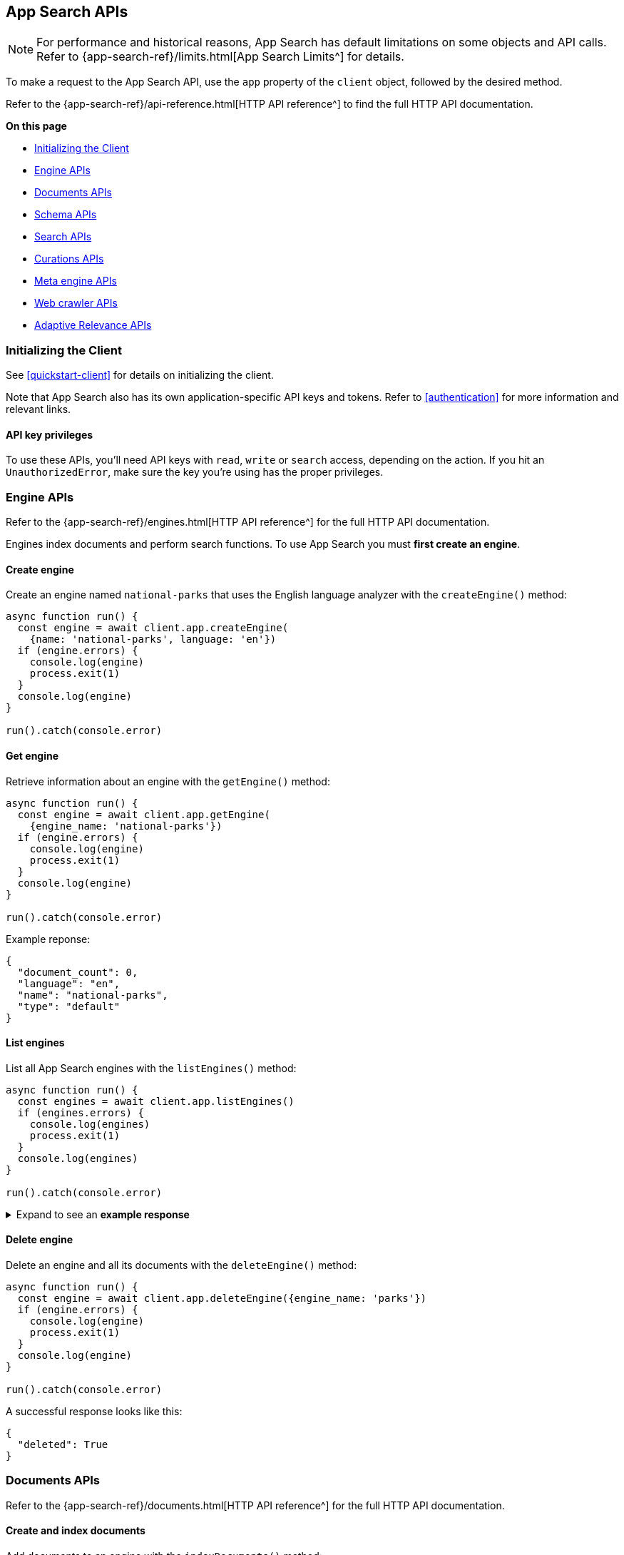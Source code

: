 [#app-search-api]
== App Search APIs

[NOTE]
====
For performance and historical reasons, App Search has default limitations on some objects and API calls.
Refer to {app-search-ref}/limits.html[App Search Limits^] for details.
====

To make a request to the App Search API, use the `app` property of the `client` object, followed by the desired method.

Refer to the {app-search-ref}/api-reference.html[HTTP API reference^] to find the full HTTP API documentation.

**On this page**

* <<app-search-api-initializing>>
* <<app-search-api-engine-apis>>
* <<app-search-api-documents-apis>>
* <<app-search-api-schema-apis>>
* <<app-search-api-search-apis>>
* <<app-search-api-curation-apis>>
* <<app-search-api-meta-engine-apis>>
* <<app-search-api-crawler-apis>>
* <<app-search-api-adaptive-relevance-apis>>

[discrete#app-search-api-initializing]
=== Initializing the Client

See <<quickstart-client>> for details on initializing the client.

Note that App Search also has its own application-specific API keys and tokens.
Refer to <<authentication>> for more information and relevant links.

[discrete#app-search-api-initializing-api-key]
==== API key privileges

To use these APIs, you'll need API keys with `read`, `write` or `search` access, depending on the action. 
If you hit an `UnauthorizedError`, make sure the key you're using has the proper privileges.

[discrete#app-search-api-engine-apis]
=== Engine APIs

Refer to the {app-search-ref}/engines.html[HTTP API reference^] for the full HTTP API documentation.

Engines index documents and perform search functions.
To use App Search you must *first create an engine*.

[discrete#app-search-api-engine-apis-create]
==== Create engine

Create an engine named `national-parks` that uses the English
language analyzer with the `createEngine()` method:

[source,javascript]
----
async function run() {
  const engine = await client.app.createEngine(
    {name: 'national-parks', language: 'en'})
  if (engine.errors) {
    console.log(engine)
    process.exit(1)
  }
  console.log(engine)
}

run().catch(console.error)
----

[discrete#app-search-api-engine-apis-get]
==== Get engine

Retrieve information about an engine with the `getEngine()` method:

[source,javascript]
----
async function run() {
  const engine = await client.app.getEngine(
    {engine_name: 'national-parks'})
  if (engine.errors) {
    console.log(engine)
    process.exit(1)
  }
  console.log(engine)
}

run().catch(console.error)
----

Example reponse:

[source,json]
----
{
  "document_count": 0,
  "language": "en",
  "name": "national-parks",
  "type": "default"
}
----

[discrete#app-search-api-engine-apis-list]
==== List engines

List all App Search engines with the `listEngines()` method:

[source,javascript]
----
async function run() {
  const engines = await client.app.listEngines()
  if (engines.errors) {
    console.log(engines)
    process.exit(1)
  }
  console.log(engines)
}

run().catch(console.error)
----

.Expand to see an *example response*
[%collapsible]
====
[source,json]
----
{
  meta: { page: { current: 1, total_pages: 1, total_results: 3, size: 25 } },
  results: [
    {
      name: 'my-latest-engine',
      type: 'default',
      language: null,
      index_create_settings_override: {},
      document_count: 121
    },
    {
      name: 'new-engine',
      type: 'default',
      language: null,
      index_create_settings_override: {},
      document_count: 10
    },
    {
      name: 'national-parks',
      type: 'elasticsearch',
      language: null,
      index_create_settings_override: {},
      document_count: 18
    }
  ]
}
----
====

[discrete#app-search-api-engine-apis-delete]
==== Delete engine

Delete an engine and all its documents with the `deleteEngine()` method:

[source,javascript]
----
async function run() {
  const engine = await client.app.deleteEngine({engine_name: 'parks'})
  if (engine.errors) {
    console.log(engine)
    process.exit(1)
  }
  console.log(engine)
}

run().catch(console.error)
----

A successful response looks like this:

[source,json]
----
{
  "deleted": True
}
----

[discrete#app-search-api-documents-apis]
=== Documents APIs

Refer to the {app-search-ref}/documents.html[HTTP API reference^] for the full HTTP API documentation.

[discrete#app-search-api-documents-apis-create-index]
==== Create and index documents

Add documents to an engine with the `indexDocuments()` method:

[source,javascript]
----
const documents = [{
        "id": "park_rocky-mountain",
        "title": "Rocky Mountain",
        "nps_link": "https://www.nps.gov/romo/index.htm",
        "states": [
            "Colorado"
        ],
        "visitors": 4517585,
        "location": "40.4,-105.58",
        "acres": 265795.2,
        "date_established": "1915-01-26T06:00:00Z"
    }, {
        "id": "park_saguaro",
        "title": "Saguaro",
        "nps_link": "https://www.nps.gov/sagu/index.htm",
        "states": [
            "Arizona"
        ],
        "visitors": 820426,
        "location": "32.25,-110.5",
        "acres": 91715.72,
        "date_established": "1994-10-14T05:00:00Z"
    }]

async function run() {
  const response = await client.app.indexDocuments(
    {engine_name:'national-parks', documents})
  if (response.errors) {
    console.log(response)
    process.exit(1)
  }
  console.log(response)
}

run().catch(console.error)
----

A successful response looks like this:

[source,json]
----
[
  {
    "errors": [],
    "id": "park_rocky-mountain"
  },
  {
    "errors": [],
    "id": "park_saguaro"
  }
]
----

[discrete#app-search-api-documents-apis-list]
==== List documents

List all documents in an engine with the `listDocuments()` method:

[source,javascript]
----
async function run() {const documentsList = await client.app.listDocuments(
  {engine_name: 'national-parks'})
  if (documentsList.errors) {
    console.log(documentsList)
    process.exit(1)
  }
  console.log(documentsList)
}

run().catch(console.error)
----

.Expand to see an *example response*
[%collapsible]
====
[source,json]
----
{
  "meta": {
    "page": {
      "current": 1,
      "size": 100,
      "total_pages": 1,
      "total_results": 2
    }
  },
  "results": [
    {
      "acres": "91715.72",
      "date_established": "1994-10-14T05:00:00Z",
      "id": "park_saguaro",
      "location": "32.25,-110.5",
      "nps_link": "https://www.nps.gov/sagu/index.htm",
      "states": [
        "Arizona"
      ],
      "title": "Saguaro",
      "visitors": "820426",
      "world_heritage_site": "false"
    },
    {
      "acres": "265795.2",
      "date_established": "1915-01-26T06:00:00Z",
      "id": "park_rocky-mountain",
      "location": "40.4,-105.58",
      "nps_link": "https://www.nps.gov/romo/index.htm",
      "states": [
        "Colorado"
      ],
      "title": "Rocky Mountain",
      "visitors": "4517585",
      "world_heritage_site": "false"
    }
  ]
}
----
====

[discrete#app-search-api-documents-apis-get-by-id]
==== Get documents by ID

Retrieve a set of documents by their `id` with the `getDocuments()` method:

[source,javascript]
----
async function run() {
  const documents = await client.app.getDocuments(
    {engine_name: 'national-parks', 
    documentIds: ['park_rocky-mountain', 'park_saguaro']})
  if (documents.errors) {
    console.log(documents)
    process.exit(1)
  }
  console.log(documents)
}

run().catch(console.error)
----

.Expand to see an *example response*
[%collapsible]
====
[source,json]
----
[
  {
    id: 'park_rocky-mountain',
    title: 'Rocky Mountain',
    nps_link: 'https://www.nps.gov/romo/index.htm',
    states: [ 'Colorado' ],
    visitors: '4517585',
    location: '40.4,-105.58',
    acres: '265795.2',
    date_established: '1915-01-26T06:00:00Z'
  },
  {
    id: 'park_saguaro',
    title: 'Saguaro',
    nps_link: 'https://www.nps.gov/sagu/index.htm',
    states: [ 'Arizona' ],
    visitors: '820426',
    location: '32.25,-110.5',
    acres: '91715.72',
    date_established: '1994-10-14T05:00:00Z'
  }
]
----
====

[discrete#app-search-api-documents-apis-update]
==== Update existing documents

Update documents with the `putDocuments()` method:

[source,javascript]
----
async function run() {
  const response = await client.app.putDocuments(
    {engine_name: 'national-parks',  
    documents:[{"id": "park_rocky-style", "visitors": 10000000}]})
  if (response.errors) {
    console.log(response)
    process.exit(1)
  }
  console.log(response)
}

run().catch(console.error)
----

A successful response looks like this:

[source,json]
----
[
  {
    "errors": [],
    "id": "park_rocky-mountain"
  }
]
----

[discrete#app-search-api-documents-apis-delete]
==== Delete documents

Delete documents from an engine with the `deleteDocuments()` method:

[source,javascript]
----
async function run() {
  const response = await client.app.deleteDocuments(
    {engine_name: 'national-parks', 
    documentIds: ['park_rocky-mountain']})
  if (response.errors) {
    console.log(response)
    process.exit(1)
  }
  console.log(response)
}

run().catch(console.error)
----

A successful response looks like this:

[source,json]
----
[ { id: 'park_rocky-mountain', deleted: true } ]
----

[discrete#app-search-api-schema-apis]
=== Schema APIs

Use Schema APIs to inspect how data is being indexed by an engine.

Refer to the {app-search-ref}/schema.html[HTTP API reference^] for the full HTTP API documentation.

[discrete#app-search-api-schema-apis-get]
==== Get schema

To look at the existing schema inferred from your data, use the `getSchema()` method:

[source,javascript]
----
async function run() {
  const schema = await client.app.getSchema({engine_name: 'national-parks'})
  if (schema.errors) {
    console.log(schema)
    process.exit(1)
  }
  console.log(schema)
}

run().catch(console.error)
----

.Expand to see an *example response*
[%collapsible]
====
[source,json]
----
{
  "acres": "text",
  "date_established": "text",
  "location": "text",
  "nps_link": "text",
  "states": "text",
  "title": "text",
  "visitors": "text",
  "world_heritage_site": "text"
}
----
====

[discrete#app-search-api-schema-apis-update]
==== Update schema

In the previous example, the `date_established` field wasn't indexed as a `date` type. 
Update the type of the `date_established` field with the `putSchema()` method:

[source,javascript]
----
async function run () {
  const schemaUpdate = await client.app.putSchema(
    {engine_name: 'national-parks', 
    schema: {date_established: 'date'}})
  if (schemaUpdate.errors) {
    console.log(schemaUpdate)
    process.exit(1)
  }
  console.log(schemaUpdate)}

run().catch(console.error)
----

.Expand to see an *example response*
[%collapsible]
====
[source,json]
----
{
  "acres": "text",
  "date_established": "date",
  "location": "text",
  "nps_link": "text",
  "states": "text",
  "title": "text",
  "visitors": "text",
  "world_heritage_site": "text"
}
----
====

[discrete#app-search-api-search-apis]
=== Search APIs

Refer to the {app-search-ref}/search.html[HTTP API reference^] for the full HTTP API documentation.

[discrete#app-search-api-search-apis-single]
==== Single search

Once documents are ingested and the schema is defined, use the `search()` method to search an engine
for matching documents.

[source,javascript]
----
async function run() {
  const searchResponse = await client.app.search(
    {engine_name: 'national-parks', 
    body: {query: 'rock'}})
  if (searchResponse.errors) {
    console.log(searchResponse)
    process.exit(1)
  }
  console.log(searchResponse)
}

run().catch(console.error)
----

.Expand to see an *example response*
[%collapsible]
====
[source,json]
----
{
  "meta": {
    "alerts": [],
    "engine": {
      "name": "national-parks-demo",
      "type": "default"
    },
    "page": {
      "current": 1,
      "size": 10,
      "total_pages": 2,
      "total_results": 15
    },
    "request_id": "6266df8b-8b19-4ff0-b1ca-3877d867eb7d",
    "warnings": []
  },
  "results": [
    {
      "_meta": {
        "engine": "national-parks-demo",
        "id": "park_rocky-mountain",
        "score": 6776379.0
      },
      "acres": {
        "raw": 265795.2
      },
      "date_established": {
        "raw": "1915-01-26T06:00:00+00:00"
      },
      "id": {
        "raw": "park_rocky-mountain"
      },
      "location": {
        "raw": "40.4,-105.58"
      },
      "nps_link": {
        "raw": "https://www.nps.gov/romo/index.htm"
      },
      "square_km": {
        "raw": 1075.6
      },
      "states": {
        "raw": [
          "Colorado"
        ]
      },
      "title": {
        "raw": "Rocky Mountain"
      },
      "visitors": {
        "raw": 4517585.0
      },
      "world_heritage_site": {
        "raw": "false"
      }
    }
  ]
}
----
====


[discrete#app-search-api-search-apis-multi]
==== Multi Search

Execute multiple searches at the same time with the `multi_search()` method:

[source,javascript]
----
async function run() {
  const response = await client.app.multiSearch(
    {engine_name: 'national-parks', body: {queries: [{query: 'rock'}, {query: 'lake'}]}})
    if (response.errors) {
      console.log(response)
      process.exit(1)
    }
  console.log(response)
}

run().catch(console.error)
----

.Expand to see an *example response*
[%collapsible]
====
[source,json]
----
[
  {
    "meta": {
      "alerts": [],
      "engine": {
        "name": "national-parks-demo",
        "type": "default"
      },
      "page": {
        "current": 1,
        "size": 1,
        "total_pages": 15,
        "total_results": 15
      },
      "warnings": []
    },
    "results": [
      {
        "_meta": {
          "engine": "national-parks",
          "id": "park_rocky-mountain",
          "score": 6776379.0
        },
        "acres": {
          "raw": 265795.2
        },
        "date_established": {
          "raw": "1915-01-26T06:00:00+00:00"
        },
        "id": {
          "raw": "park_rocky-mountain"
        },
        "location": {
          "raw": "40.4,-105.58"
        },
        "nps_link": {
          "raw": "https://www.nps.gov/romo/index.htm"
        },
        "square_km": {
          "raw": 1075.6
        },
        "states": {
          "raw": [
            "Colorado"
          ]
        },
        "title": {
          "raw": "Rocky Mountain"
        },
        "visitors": {
          "raw": 4517585.0
        },
        "world_heritage_site": {
          "raw": "false"
        }
      }
    ]
  },
  ...
]
----
====

[discrete#app-search-api-curation-apis]
=== Curations APIs

{app-search-ref}/curations-guide.html[Curations^] hide or promote result content for pre-defined search queries.

Refer to the {app-search-ref}/curations.html[HTTP API reference^] for the full HTTP API documentation.

[discrete#app-search-api-curation-apis-create]
==== Create curation

Create a curation with the `createCuration()` method:

[source,javascript]
----
async function run() {
  const curation = await client.app.createCuration(
    {
    engine_name: 'national-parks',
    queries: ['rocks', 'rock', 'hills'],
    promoted_doc_ids: ['park_rocky-mountains'],
    hidden_doc_ids: ['park_saguaro']
  })
  if (curation.errors) {
    console.log(process.exit(1))
}
  console.log(curation)
}

run().catch(console.error)
----

A successful response returns the *curation ID*:

[source,json]
----
{
  "id": "cur-6011f5b57cef06e6c883814a"
}
----

[discrete#app-search-api-curation-apis-get]
==== Get curation

Retrieve a curation with the `getCuration()` method:

[source,javascript]
----
async function run() {
  const curation = await client.app.getCuration(
    {
    engine_name: 'national-parks',
    curation_id: 'cur-6011f5b57cef06e6c883814a'
  })
  if (curation.errors) {
    console.log(process.exit(1))
}
  console.log(curation)
}

run().catch(console.error)
----

A successful response returns the curation details.

.Expand to see an *example response*
[%collapsible]
====
[source,json]
----
{
  "hidden": [
    "park_saguaro"
  ],
  "id": "cur-6011f5b57cef06e6c883814a",
  "promoted": [
    "park_rocky-mountains"
  ],
  "queries": [
    "rocks",
    "rock",
    "hills"
  ]
}
----
====

[discrete#app-search-api-curation-apis-list]
==== List curations

List curations for an engine with the `listCurations()` method:

[source,javascript]
----
async function run() {
  const list = await client.app.listCurations({
    engine_name: 'national-parks'
  })
  if (list.errors) {
    console.log(list)
    return
  }
  console.log(list)
}

run().catch(console.error)
----

[discrete#app-search-api-curation-apis-delete]
==== Delete curation

Delete a curation with the deleteCuration() method:

[source,javascript]
----
async function run() {
  const response = await client.app.deleteCuration({
    engine_name: 'national-parks',
    curation_id: 'cur-63bc026993f3219cc38a2676'
  })
  if (response.errors) {
    console.log(response)
    return
  }
  console.log(response)
}

run().catch(console.error)
----

A successful response looks like this:

[source,json]
----
{ deleted: true }
----

[discrete#app-search-api-meta-engine-apis]
=== Meta engine APIs

A {app-search-ref}/meta-engines-guide.html[*meta engine*^] has no documents of its own, instead it combines multiple other engines to be searched together as a single engine.

The engines that comprise a meta engine are referred to as "source engines".

Refer to the {app-search-ref}/meta-engines.html[meta engines API reference^] for the full HTTP API documentation.

[discrete#app-search-api-meta-engine-apis-create]
==== Create meta engine

Create a {app-search-ref}/meta-engines-guide.html[meta engine^] with the `createEngine()` method, setting the `type` parameter to `"meta"`.

[source,javascript]
----
async function run() {
  const response = await client.app.createEngine({
    name: 'my-meta-engine',
    type: 'meta',
    source_engines: ['my-engine']
  })
  if (response.errors) {
    console.log(response)
    return
  }
  console.log(response)
}

run().catch(console.error)
----

.Expand to see an *example response*
[%collapsible]
====
[source,json]
----
{
  name: 'my-meta-engine',
  type: 'meta',
  source_engines: [ 'my-engine' ],
  document_count: 6
}
----
====

[discrete#app-search-api-meta-engine-apis-search]
==== Searching documents in a meta engine

Search a meta engine the same way you search any App Search engine.
Refer to <<app-search-api-search-apis-single>>.

Use the `search()` method to search an engine for matching documents.

[source,javascript]
----
async function run() {
  const query = await client.app.search({
    engine_name: 'my-meta-engine',
    body: {
      query: 'rock'
    }
  })
  if (query.errors) {
    console.log(query)
    return
  }
  console.log(query)
}

run().catch(console.error)
----

.Expand to see an *example response*
[%collapsible]
====
[source,json]
----
{
  meta: {
    alerts: [],
    warnings: [],
    precision: 2,
    engine: { name: 'my-meta-engine', type: 'meta' },
    page: { current: 1, total_pages: 0, total_results: 0, size: 10 },
    request_id: 'BTilBfcCR6mlcG13ct9L4g'
  },
  results: []
}
----
====

[discrete#app-search-api-meta-engine-apis-add-source]
==== Adding source engines to an existing meta engine

Add a source engine to a meta engine with the `addMetaEngineSource()` method:

[source,javascript]
----
async function run() {
  const response = await client.app.addMetaEngineSource({
    engine_name: 'my-meta-engine',
    sourceEngines: ['national-parks']
  })
  if (response.errors) {
    console.log(response)
    return
  }
  console.log(response)
}

run().catch(console.error)
----

.Expand to see an *example response*
[%collapsible]
====
[source,json]
----
{
  name: 'meta-engine',
  type: 'meta',
  source_engines: [ 'my-engine', 'national-parks' ],
  document_count: 7
}
----
====

[discrete#app-search-api-meta-engine-apis-remove-source]
==== Delete source engine from a meta engine

Delete a source engine from a meta engine with the `deleteMetaEngineSource()` method:

[source,javascript]
----
async function run() {
  const response = await client.app.deleteMetaEngineSource({
    engine_name: 'my-meta-engine',
    sourceEngines: ['my-engine']
  })
  if (response.errors) {
    console.log(response)
    return
  }
  console.log(response)
}

run().catch(console.error)
----

.Expand to see an *example response*
[%collapsible]
====
[source,json]
----
{
  name: 'my-meta-engine',
  type: 'meta',
  source_engines: [ 'national-parks' ],
  document_count: 1
}
----
====

[discrete#app-search-api-crawler-apis]
=== Web crawler APIs

These APIs are for the {app-search-ref}/web-crawler.html[*App Search* web crawler^], not to be confused with the {enterprise-search-ref}/crawler.html[*Elastic* web crawler^] introduced in 8.4.0.

Refer to the {app-search-ref}/web-crawler-api-reference.html[HTTP API reference^] for the full HTTP API documentation.

[discrete#app-search-api-crawler-apis-domains]
==== Domains

Create a domain with the `createCrawlerDomain()` method:

[source,javascript]
----
async function run() {
  const domain = await client.app.createCrawlerDomain({
    engine_name: 'crawler-engine',
    body: {
      name: 'https://example.com'
    }
  })
  if (domain.errors) {
    console.log(domain)
    return
  }
  console.log(domain)
}

run().catch(console.error)
----

.Expand to see an *example response*
[%collapsible]
====
[source,json]
----
{
  id: '63bdb02b93f321d33b8a3409',
  name: 'https://example.com',
  document_count: 0,
  deduplication_enabled: true,
  deduplication_fields: [
    'title',
    'body_content',
    'meta_keywords',
    'meta_description',
    'links',
    'headings'
  ],
  available_deduplication_fields: [
    'title',
    'body_content',
    'meta_keywords',
    'meta_description',
    'links',
    'headings'
  ],
  auth: null,
  created_at: '2023-01-10T18:36:27Z',
  last_visited_at: null,
  entry_points: [
    {
      id: '63bdb02b93f321d33b8a340a',
      value: '/',
      created_at: '2023-01-10T18:36:27Z'
    }
  ],
  crawl_rules: [],
  default_crawl_rule: {
    id: '-',
    order: 0,
    policy: 'allow',
    rule: 'regex',
    pattern: '.*',
    created_at: '2023-01-10T18:36:28Z'
  },
  sitemaps: []
}
----
====

List all domains with the `listCrawlerDomains()` method:

[source,javascript]
----
// List crawler domains

async function run() {
  const response = await client.app.listCrawlerDomains(
    {engine_name: 'crawler-engine'})
  if (response.errors) {
    console.log(response)
    return
  }
  console.log(response)
}

run().catch(console.error)
----

.Expand to see an *example response*
[%collapsible]
====
[source,json]
----
{
  meta: { page: { current: 1, total_pages: 1, total_results: 4, size: 25 } },
  results: [
    {
      id: '63bdb8ec93f321254a8a34ae',
      name: 'https://example.com',
      document_count: 1,
      deduplication_enabled: true,
      deduplication_fields: [Array],
      available_deduplication_fields: [Array],
      auth: null,
      created_at: '2023-01-10T19:13:48Z',
      last_visited_at: '2023-01-17T11:32:12Z',
      entry_points: [Array],
      crawl_rules: [],
      default_crawl_rule: [Object],
      sitemaps: []
    },
    {
      id: '63be90b993f3211c088a3c41',
      name: 'http://another-example.com',
      document_count: 0,
      deduplication_enabled: true,
      deduplication_fields: [Array],
      available_deduplication_fields: [Array],
      auth: null,
      created_at: '2023-01-11T10:34:33Z',
      last_visited_at: '2023-01-17T11:32:12Z',
      entry_points: [Array],
      crawl_rules: [Array],
      default_crawl_rule: [Object],
      sitemaps: []
    },
    {
      id: '63c684fb93f321c51e8a7c80',
      name: 'https://www.pap.fr',
      document_count: 0,
      deduplication_enabled: true,
      deduplication_fields: [Array],
      available_deduplication_fields: [Array],
      auth: null,
      created_at: '2023-01-17T11:22:35Z',
      last_visited_at: '2023-01-17T11:32:12Z',
      entry_points: [Array],
      crawl_rules: [],
      default_crawl_rule: [Object],
      sitemaps: []
    },
    {
      id: '63c6890c93f321ea818a7d02',
      name: 'https://www.elastic.co',
      document_count: 0,
      deduplication_enabled: true,
      deduplication_fields: [Array],
      available_deduplication_fields: [Array],
      auth: null,
      created_at: '2023-01-17T11:39:56Z',
      last_visited_at: null,
      entry_points: [Array],
      crawl_rules: [],
      default_crawl_rule: [Object],
      sitemaps: []
    }
  ]
}
----
====


Retrieve a domain with the `getCrawlerDomain()` method:

[source,javascript]
----
async function run() {
  const domain = await client.app.getCrawlerDomain({
    engine_name: 'crawler-engine',
    domain_id: '63bdb02b93f321d33b8a3409'
  })
  if (domain.errors) {
    console.log(domain)
    return
  }
  console.log(domain)
}

run().catch(console.error)
----

Update a domain with the `putCrawlerDomain()` method:

[source,javascript]
----
async function run() {
  const response = await client.app.putCrawlerDomain({
      engine_name: 'crawler-engine', 
      domain_id: '63c6890c93f321ea818a7d02', 
      body: {name: ['https://www.theguardian.com']}})
  if (response.errors) {
    console.log(response)
    return
  }
  console.log(response)
}

run().catch(console.error)
----

Delete a domain with the `deleteCrawlerDomain()` method:

[source,javascript]
----
async function run() {
  const response = await client.app.deleteCrawlerDomain({
      engine_name: 'crawler-engine', 
      domain_id: '63be90b993f3211c088a3c41'})
  if (response.errors) {
    console.log(response)
    return
  }
  console.log(response)
}

run().catch(console.error)
----

A successful response looks like this:

[source, json]
----
{ deleted: true }
----

To validate a domain use the `getCrawlerDomainValidationResult()` method:

[source,javascript]
----
async function run() {
  const response = await client.app.getCrawlerDomainValidationResult(
    {body: {
    url: 'https://example.com',
    checks: ['dns', 'robots_txt', 'tcp', 'url', 'url_content', 'url_request']
  }})
  if (response.errors) {
    console.log(response)
    return
  }
  console.log(response)
}

run().catch(console.error)
----

.Expand to see an *example response*
[%collapsible]
====
[source,json]
----
{
  url: 'https://example.com',
  normalized_url: 'https://example.com/',
  valid: true,
  results: [
    {
      result: 'ok',
      name: 'url',
      details: {},
      comment: 'URL structure looks valid'
    },
    {
      result: 'ok',
      name: 'dns',
      details: [Object],
      comment: 'Domain name resolution successful: 1 addresses found'
    },
    {
      result: 'ok',
      name: 'robots_txt',
      details: {},
      comment: 'No robots.txt found for https://example.com.'
    },
    {
      result: 'ok',
      name: 'tcp',
      details: [Object],
      comment: 'TCP connection successful'
    },
    {
      result: 'ok',
      name: 'url_request',
      details: [Object],
      comment: 'Successfully fetched https://example.com: HTTP 200.'
    },
    {
      result: 'ok',
      name: 'url_content',
      details: [Object],
      comment: 'Successfully extracted some content from https://example.com.'
    },
    {
      result: 'ok',
      name: 'url_content',
      details: [Object],
      comment: 'Successfully extracted some links from https://example.com.'
    },
    {
      result: 'ok',
      name: 'url_request',
      details: [Object],
      comment: 'Successfully fetched https://example.com: HTTP 200.'
    }
  ]
}
----
====

To extract content from a URL use the `getCrawlerUrlExtractionResult()` method:

[source,javascript]
----
async function run() {
  const response = await client.app.getCrawlerUrlExtractionResult(
    {engine_name: 'crawler-engine', 
  body: {url: 'https://example.com'}})
  if (response.errors) {
    console.log(response)
    return
  }
  console.log(response)
}

run().catch(console.error)
----

.Expand to see an *example response*
[%collapsible]
====
[source,json]
----
{
  url: 'https://example.com',
  normalized_url: 'https://example.com/',
  results: {
    download: { status_code: 200 },
    extraction: {
      content_hash: 'fb38982491c4a9377f8cf0c57e75e067bca65daf',
      content_hash_fields: [Array],
      content_fields: [Object],
      meta_tag_warnings: []
    },
    indexing: { document_id: null, document_fields: null },
    deduplication: { urls_count: 0, urls_sample: [] }
  }
}
----
====

Trace a URL to determine if the web crawler saw the URL, how it discovered it, and other events specific to that URL.
To trace a URL use the `getCrawlerUrlTracingResult()` method:

[source,javascript]
----
async function run() { 
  const response = await client.app.getCrawlerUrlTracingResult(
    {engine_name: 'crawler-engine', 
    body:{
    url: "https://example.com"
  }})
  if (response.errors) {
    console.log(response)
    return
  }
  console.log(response)
}

run().catch(console.error)
----

.Expand to see an *example response*
[%collapsible]
====
[source,json]
----
{
  url: 'https://example.com',
  normalized_url: 'https://example.com/',
  crawl_requests: [
    {
      crawl_request: [Object],
      found: true,
      discover: [Array],
      seed: [Object],
      fetch: [Object],
      output: [Object]
    }
  ]
}
----
====

[discrete#app-search-api-crawler-apis-crawls]
==== Crawls

Find active crawl requests with the `getCrawlerActiveCrawlRequest()` method:

[source,javascript]
----
async function run()  {
  const response = await client.app.getCrawlerActiveCrawlRequest(
    {engine_name: 'crawler-engine'})
  if (response.errors) {
    console.log(response)
    return
  }
  console.log(response)
}

run().catch(console.error)
----

.Expand to see an *example response*
[%collapsible]
====
[source,json]
----
 {
  meta: {
    body: { error: 'There are no active crawl requests for this engine' },
    statusCode: 404,
    headers: {
      'cache-control': 'no-cache',
      'content-length': '62',
      'content-type': 'application/json;charset=utf-8',
      date: 'Tue, 17 Jan 2023 11:51:26 GMT',
      server: 'Jetty(9.4.43.v20210629)',
      vary: 'Origin',
      'x-app-search-version': '8.5.3',
      'x-cloud-request-id': 'Uh4ur47ERQGnlIeExfm1jw',
      'x-found-handling-cluster': '613fd603d1da400b99740c891b094278',
      'x-found-handling-instance': 'instance-0000000001',
      'x-request-id': 'Uh4ur47ERQGnlIeExfm1jw',
      'x-runtime': '0.102867'
    },
    meta: {
      context: null,
      request: [Object],
      name: 'app-search',
      connection: [Object],
      attempts: 0,
      aborted: false
    },
    warnings: [Getter]
  }
}
----
====

Start a crawl with the `createCrawlerCrawlRequest()` method:

[source,javascript]
----
async function run() {
  const response = await client.app.createCrawlerCrawlRequest(
    {engine_name: 'crawler-engine'})
  if (response.errors) {
    console.log(response)
    return
  }
  console.log(response)
}

run().catch(console.error)
----

.Expand to see an *example response*
[%collapsible]
====
[source,json]
----
{
  id: '63be8e5e93f321f6828a3bed',
  type: 'full',
  status: 'pending',
  created_at: '2023-01-11T10:24:30Z',
  begun_at: null,
  completed_at: null
}
----
====

Cancel an active crawl with the `deleteCrawlerActiveCrawlRequest()` method:

[source,javascript]
----
async function run() {
  const response = await client.app.deleteCrawlerActiveCrawlRequest(
    {engine_name: 'crawler-engine'})
  if (response.errors) {
    console.log(response)
    return
  }
  console.log(response)
}

run().catch(console.error)
----

.Expand to see an *example response*
[%collapsible]
====
[source,json]
----
{
  id: '63c68c0f93f321c7a88a7d37',
  type: 'full',
  status: 'canceling',
  created_at: '2023-01-17T11:52:47Z',
  begun_at: '2023-01-17T11:52:48Z',
  completed_at: null
}
----
====

[discrete#app-search-api-crawler-apis-entry-points]
==== Entry Points

Create an entry point with the `createCrawlerEntryPoint()` method:
[source,javascript]
----
async function run() {const response = await client.app.createCrawlerEntryPoint(
    {engine_name: 'crawler-engine', 
    domain_id: '63c6890c93f321ea818a7d02',
    body: {value: '/blog'}
    })
  if (response.errors) {
    console.log(response)
    return
  }
  console.log(response)
}

run().catch(console.error)
----

.Expand to see an *example response*
[%collapsible]
====
[source,json]
----
{
  id: '63be90d993f32111e08a3c53',
  value: '/blog',
  created_at: '2023-01-11T10:35:05Z'
}
----
====

Delete an entry point with the `deleteCrawlerEntryPoint()` method:

[source,javascript]
----
async function run() {
  const response = await client.app.deleteCrawlerEntryPoint(
    {engine_name: 'crawler-engine', 
    domain_id: '63c6890c93f321ea818a7d02',
    entry_point_id: '63be90d993f32111e08a3c53'
    })
  if (response.errors) {
    console.log(response)
    return
  }
  console.log(response)
}

run().catch(console.error)
----

A successful response looks like this:

[source,json]
----
{deleted: true}
----

[discrete#app-search-api-crawler-apis-crawl-rules]
==== Crawl Rules

Create a crawl rule with the `createCrawlerCrawlRule()` method:

[source,javascript]
----
async function run() {
  const response = await client.app.createCrawlerCrawlRule(
    {engine_name: 'crawler-engine', 
    domain_id: '63be90b993f3211c088a3c41',
    body: {
      "policy": "allow",
      "rule": "contains",
      "pattern": "/blog"
    }
    })
  if (response.errors) {
    console.log(response)
    return
  }
  console.log(response)
}

run().catch(console.error)
----

.Expand to see an *example response*
[%collapsible]
====
[source,json]
----
{
  id: '63be932893f321ce7c8a3c72',
  order: 0,
  policy: 'deny',
  rule: 'ends',
  pattern: '/dont-crawl',
  created_at: '2023-01-11T10:44:56Z'
}
----
====

Update a crawl rule with the `putCrawlerCrawlRule()` method:

[source,javascript]
----
async function run() {
  const response = await client.app.putCrawlerCrawlRule(
    {engine_name: 'crawler-engine',
    domain_id: '63c6890c93f321ea818a7d02', 
    crawl_rule_id: '63c68e6393f321faa08a9cd6',
    body: {
      "policy": "deny",
      "rule": "begins",
      "pattern": "/blog"
    }
    })
  if (response.errors) {
    console.log(response)
    return
  }
  console.log(response)
}

run().catch(console.error)
----

Delete a crawl rule with the `deleteCrawlerCrawlRule()` method:

[source,javascript]
----
async function run() {
  const response = await client.app.deleteCrawlerCrawlRule(
    {engine_name: 'crawler-engine',
    domain_id: '63be90b993f3211c088a3c41', 
    crawl_rule_id: '63be932893f321ce7c8a3c72'
    })
  if (response.errors) {
    console.log(response)
    return
  }
  console.log(response)
}

run().catch(console.error)
----

A successful response looks like this:

[source,json]
----
{deleted: true}
----

[discrete#app-search-api-crawler-apis-sitemaps]
==== Sitemaps

Create a sitemap with the `createCrawlerSitemap()` method:

[source,javascript]
----
async function run() {
  const response = await client.app.createCrawlerSitemap(
    {engine_name: 'crawler-engine', 
    domain_id: '63c6890c93f321ea818a7d02',
    body: {
      url: 'https://example.com/sitemap.xml'
    }
    })
  if (response.errors) {
    console.log(response)
    return
  }
  console.log(response)
}

run().catch(console.error)
----

.Expand to see an *example response*
[%collapsible]
====
[source,json]
----
{
  id: '63be961d93f32104cb8a3cb9',
  url: 'https://example.com/sitemap.xml',
  created_at: '2023-01-11T10:57:33Z'
}
----
====

Update a sitemap with the `putCrawlerSitemap()` method:

[source,javascript]
----
async function run() {
  const response = await client.app.putCrawlerSitemap(
      {engine_name: 'crawler-engine', 
      domain_id: '63c6890c93f321ea818a7d02',
      sitemap_id: '63c68f7593f32152cd8a9d01',
      body: {
      url: 'https://example.com/sitemap.xml'
      }})
  if (response.errors) {
    console.log(response)
    return
  }
  console.log(response)
}

run().catch(console.error)
----

Delete a sitemap with the `deleteCrawlerSitemap()` method:

[source,javascript]
----
async function run() {
  const response = await client.app.deleteCrawlerSitemap(
      {engine_name: 'crawler-engine', 
       domain_id: '63c6890c93f321ea818a7d02',
      sitemap_id: '63c68f7593f32152cd8a9d01',
    })
  if (response.errors) {
    console.log(response)
    return
  }
  console.log(response)
}

run().catch(console.error)
----

A successful response looks like this:

[source,json]
----
{deleted: true}
----

[discrete#app-search-api-adaptive-relevance-apis]
=== Adaptive Relevance APIs

Refer to the {app-search-ref}/adaptive-relevance-api-reference.html[HTTP API reference^] for the full HTTP API documentation.

[NOTE]
====
The adaptive relevance API is a *beta* feature. 
Beta features are subject to change and are not covered by the support SLA of general release (GA) features.
====

[discrete#app-search-api-adaptive-relevance-apis-settings]
==== Settings

Get adaptive relevenace settings for an engine with the `getAdaptiveRelevanceSettings()` method:

[source,javascript]
----
async function run() {
  const response = await client.app.getAdaptiveRelevanceSettings(
    {engine_name: 'adaptive-engine'})
  if (response.errors) {
    console.log(response)
    return
  }
  console.log(response)
}

run().catch(console.error)
----

.Expand to see an *example response*
[%collapsible]
====
[source,json]
----
{
  curation: {
    enabled: false,
    mode: 'manual',
    timeframe: 7,
    max_size: 3,
    min_clicks: 20,
    schedule_frequency: 1,
    schedule_unit: 'day'
  }
}
----
====

Enable automatic adaptive relevance with the `putAdaptiveRelevanceSettings()` method:

[source,javascript]
----
async function run() { 
  const response = await client.app.putAdaptiveRelevanceSettings(
    {engine_name: 'adaptive-engine',
    body: {
      curation: {
        mode: 'automatic'
      }
    }})
    if (response.errors) {
      console.log(response)
      return
    }
    console.log(response)
}

run().catch(console.error)
----

.Expand to see an *example response*
[%collapsible]
====
[source,json]
----
{
  curation: {
    enabled: false,
    mode: 'manual',
    timeframe: 7,
    max_size: 3,
    min_clicks: 20,
    schedule_frequency: 1,
    schedule_unit: 'day'
  }
}
{
  curation: {
    enabled: false,
    mode: 'automatic',
    timeframe: 7,
    max_size: 3,
    min_clicks: 20,
    schedule_frequency: 1,
    schedule_unit: 'day'
  }
}
----
====

[discrete#app-search-api-adaptive-relevance-apis-suggestions]
==== Suggestions

List all adaptive relevance suggestions for an engine with the `listAdaptiveRelevanceSuggestions()` method:

[NOTE]
====
You'll need to enable suggestions in the App Search UI before you can use this method.
Enable suggestions under the settings tab in *App Search > Engines > _your-engine_ > Curations*.
====

[source,javascript]
----
async function run() { 
  const response = await client.app.listAdaptiveRelevanceSuggestions(
    {engine_name: 'adaptive-engine'})
  if (response.errors) {
    console.log(response)
    return
  }
  console.log(response)
}

run().catch(console.error)
----

.Expand to see an *example response*
[%collapsible]
====
[source, json]
----
{
  "meta": {
    "page": {
      "current": 1,
      "total_pages": 1,
      "total_results": 2,
      "size": 25
    }
  },
  "results": [
    {
      "query": "forest",
      "type": "curation",
      "status": "pending",
      "updated_at": "2021-09-02T07:22:23Z",
      "created_at": "2021-09-02T07:22:23Z",
      "promoted": [
        "park_everglades",
        "park_american-samoa",
        "park_arches"
      ],
      "operation": "create"
    },
    {
      "query": "park",
      "type": "curation",
      "status": "pending",
      "updated_at": "2021-10-22T07:34:12Z",
      "created_at": "2021-10-22T07:34:54Z",
      "promoted": [
        "park_yellowstone"
      ],
      "operation": "create",
      "override_manual_curation": true
    }
  ]
}
----
====

Get adaptive relevance suggestions for a query with the `getAdaptiveRelevanceSuggestions()` method:

[source,javascript]
----
async function run() {
  const response = await client.app.getAdaptiveRelevanceSuggestions(
    {engine_name: 'adaptive-engine',
    search_suggestion_query: 'forest'})
    if (response.errors) {
    console.log(response)
    return
  }
  console.log(response)
}

run().catch(console.error)
----

.Expand to see an *example response*
[%collapsible]
====
[source, json]
----
{
  "meta": {
    "page": {
      "current": 1,
      "total_pages": 1,
      "total_results": 1,
      "size": 25
    }
  },
  "results": [
    {
      "query": "forest",
      "type": "curation",
      "status": "pending",
      "updated_at": "2021-09-02T07:22:23Z",
      "created_at": "2021-09-02T07:22:23Z",
      "promoted": [
        "park_everglades",
        "park_american-samoa",
        "park_arches"
      ],
      "operation": "create"
    }
  ]
}
----
====
Update status of adaptive relevance suggestions with the `putAdaptiveRelevanceSuggestions()` method:

[source,javascript]
----
async function run() {
  const response = await client.app.putAdaptiveRelevanceSuggestions(
    {engine_name: 'adaptive-engine',
    body: {
      curation: {enabled: true},
    }})
    if (response.errors) {
    console.log(response)
    return
  }
  console.log(response)
}

run().catch(console.error)
----